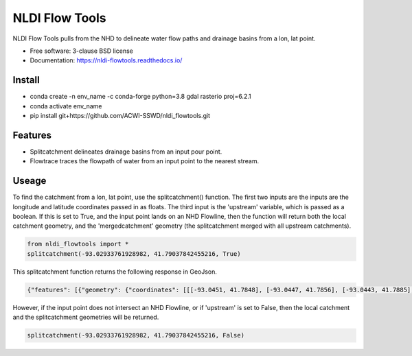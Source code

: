 ===============
NLDI Flow Tools
===============

.. image:: https://img.shields.io/travis/Anders-Hopkins/nldi_flowtools.svg
        :target: https://travis-ci.org/Anders-Hopkins/nldi_flowtools

.. image:: https://img.shields.io/pypi/v/nldi_flowtools.svg
        :target: https://pypi.python.org/pypi/nldi_flowtools


NLDI Flow Tools pulls from the NHD to delineate water flow paths and drainage basins from a lon, lat point.

* Free software: 3-clause BSD license
* Documentation: https://nldi-flowtools.readthedocs.io/

Install
------
* conda create -n env_name -c conda-forge python=3.8 gdal rasterio proj=6.2.1
* conda activate env_name
* pip install git+https://github.com/ACWI-SSWD/nldi_flowtools.git

Features
--------

* Splitcatchment delineates drainage basins from an input pour point.
* Flowtrace traces the flowpath of water from an input point to the nearest stream.

Useage
------

To find the catchment from a lon, lat point, use the splitcatchment() function. The first two inputs are the inputs are the longitude and latitude coordinates passed in as floats. The third input is the 'upstream' variable, which is passed as a boolean. If this is set to True, and the input point lands on an NHD Flowline, then the function will return both the local catchment geometry, and the 'mergedcatchment' geometry (the splitcatchment merged with all upstream catchments).

.. code-block:: python

    from nldi_flowtools import *
    splitcatchment(-93.02933761928982, 41.79037842455216, True)
    
This splitcatchment function returns the following response in GeoJson.    
        
.. image:: https://github.com/ACWI-SSWD/nldi_flowtools/blob/master/docs/images/splitcatchment1.png
   :width: 400

.. code-block:: python

        {"features": [{"geometry": {"coordinates": [[[-93.0451, 41.7848], [-93.0447, 41.7856], [-93.0443, 41.7885], [-93.044, 41.7887], [-93.0422, 41.7885], [-93.0411, 41.788], [-93.0394, 41.7883], [-93.0366, 41.7885], [-93.0376, 41.7914], [-93.0366, 41.792], [-93.0367, 41.7922], [-93.0362, 41.7927], [-93.0359, 41.7936], [-93.0357, 41.794], [-93.0338, 41.795], [-93.0332, 41.7967], [-93.0324, 41.7975], [-93.032, 41.7985], [-93.0299, 41.7991], [-93.0287, 41.8001], [-93.0282, 41.8025], [-93.028, 41.8029], [-93.0275, 41.8032], [-93.027, 41.8058], [-93.0242, 41.8056], [-93.0231, 41.8062], [-93.0216, 41.8074], [-93.0168, 41.8057], [-93.0166, 41.8056], [-93.017, 41.8053], [-93.0177, 41.8048], [-93.0187, 41.8023], [-93.0198, 41.8009], [-93.0203, 41.7999], [-93.0212, 41.799], [-93.0226, 41.7986], [-93.0231, 41.7982], [-93.0237, 41.7973], [-93.0243, 41.7965], [-93.0252, 41.791], [-93.0241, 41.7895], [-93.0239, 41.7889], [-93.0255, 41.7867], [-93.0271, 41.7853], [-93.0276, 41.7843], [-93.0283, 41.7832], [-93.0295, 41.7825], [-93.0307, 41.7814], [-93.0324, 41.7811], [-93.0328, 41.7812], [-93.0329, 41.781], [-93.0339, 41.7815], [-93.0357, 41.7806], [-93.0369, 41.7814], [-93.0379, 41.7809], [-93.0393, 41.7811], [-93.0409, 41.781], [-93.0421, 41.7811], [-93.0425, 41.7836], [-93.0445, 41.7846], [-93.0451, 41.7848]]], "type": "Polygon"}, "id": "catchment", "properties": {"catchmentID": "6995139"}, "type": "Feature"}, {"geometry": {"coordinates": [[[-93.257428, 42.012265], [-93.259068, 42.012905], [-93.258845, 42.014181], [-93.254075, 42.014358], [-93.250066, 42.018307], [-93.246919, 42.019059], [-93.240156, 42.019215], [-93.228355, 42.018733], [-93.226305, 42.020763], [-93.226289, 42.022058], [-93.224857, 42.023646], [-93.221215, 42.025116], [-93.219247, 42.023415], [-93.215159, 42.02356], [-93.213355, 42.024423], [-93.209426, 42.024108], [-93.208448, 42.022719], [-93.209365, 42.021571], [-93.208321, 42.020015], [-93.211482, 42.017497], [-93.209729, 42.014445], [-93.206824, 42.013677], [-93.204216, 42.011771], [-93.204876, 42.009364], [-93.204271, 42.007802], [-93.192825, 42.007709], [-93.188849, 42.004478], [-93.185446, 42.003585], [-93.184356, 42.002371], [-93.180124, 42.000927], [-93.170757, 41.995072], [-93.168533, 41.994486], [-93.166935, 41.992246], [-93.167002, 41.987979], [-93.1624, 41.986569], [-93.158503, 41.982187], [-93.156088, 41.980619], [-93.152329, 41.979965], [-93.146563, 41.980221], [-93.144852, 41.97652], [-93.14335, 41.975843], [-93.140662, 41.974863], [-93.138481, 41.974949], [-93.136609, 41.977092], [-93.131709, 41.975323], [-93.130689, 41.974141], [-93.128645, 41.974138], [-93.124389, 41.971291], [-93.120623, 41.972151], [-93.114173, 41.969751], [-93.111145, 41.970581], [-93.107672, 41.969977], [-93.103841, 41.970953], [-93.099492, 41.967659], [-93.097453, 41.967588], [-93.092111, 41.965712], [-93.091773, 41.962889], [-93.093216, 41.961352], [-93.090942, 41.959259], [-93.083098, 41.956473], [-93.076005, 41.956368], [-93.073813, 41.957405], [-93.070538, 41.957387], [-93.06575, 41.954341], [-93.065981, 41.95162], [-93.063379, 41.948481], [-93.061351, 41.949439], [-93.0573, 41.949422], [-93.056089, 41.948144], [-93.056448, 41.947272], [-93.055753, 41.94601], [-93.056795, 41.944904], [-93.056185, 41.943701], [-93.053912, 41.942931], [-93.052112, 41.941115], [-93.049312, 41.940999], [-93.047354, 41.941998], [-93.043458, 41.941055], [-93.041089, 41.94251], [-93.036536, 41.942846], [-93.035798, 41.944334], [-93.033203, 41.944436], [-93.032191, 41.942932], [-93.033021, 41.941694], [-93.027474, 41.937559], [-93.029151, 41.934715], [-93.023186, 41.932237], [-93.021106, 41.929775], [-93.0127, 41.929619], [-93.008001, 41.927576], [-93.007636, 41.921595], [-93.008541, 41.920288], [-93.008055, 41.918988], [-93.005604, 41.916726], [-93.006061, 41.91486], [-93.002129, 41.912008], [-93.00115, 41.909436], [-92.995177, 41.907747], [-92.994896, 41.905851], [-92.993089, 41.902813], [-92.982792, 41.896939], [-92.979613, 41.893902], [-92.97678, 41.892212], [-92.971691, 41.892112], [-92.968838, 41.88986], [-92.971938, 41.886014], [-92.971294, 41.884997], [-92.971617, 41.884043], [-92.977416, 41.884261], [-92.979255, 41.883541], [-92.980021, 41.881231], [-92.981288, 41.881339], [-92.983673, 41.879461], [-92.984408, 41.877242], [-92.983382, 41.87557], [-92.985374, 41.874584], [-92.984009, 41.873537], [-92.984273, 41.872485], [-92.986456, 41.871244], [-92.988427, 41.871635], [-92.988854, 41.87064], [-92.985357, 41.867459], [-92.984403, 41.864632], [-92.984607, 41.862087], [-92.980778, 41.860315], [-92.980194, 41.859306], [-92.980765, 41.858111], [-92.977887, 41.854751], [-92.977842, 41.853027], [-92.982096, 41.847858], [-92.981505, 41.845806], [-92.979003, 41.844507], [-92.97838, 41.839871], [-92.979603, 41.83945], [-92.985843, 41.841107], [-92.988772, 41.841024], [-92.989289, 41.839164], [-92.992041, 41.838303], [-92.996995, 41.833296], [-92.996198, 41.829204], [-92.999553, 41.827673], [-93.00482, 41.828375], [-93.005049, 41.827445], [-93.009531, 41.825071], [-93.013977, 41.823971], [-93.016123, 41.821612], [-93.014446, 41.819547], [-93.01643, 41.817942], [-93.019578, 41.817105], [-93.012772, 41.811556], [-93.015205, 41.811312], [-93.017, 41.809893], [-93.014658, 41.807643], [-93.015705, 41.805603], [-93.017571, 41.804719], [-93.02022, 41.799776], [-93.022969, 41.798116], [-93.024196, 41.796476], [-93.025777, 41.796617], [-93.028607, 41.794659], [-93.029107, 41.792427], [-93.028488, 41.791268], [-93.032864, 41.787337], [-93.037021, 41.788458], [-93.041057, 41.788011], [-93.04389, 41.788649], [-93.045684, 41.783641], [-93.051368, 41.783312], [-93.052256, 41.781101], [-93.05451, 41.781331], [-93.056534, 41.78248], [-93.064418, 41.781424], [-93.06522, 41.782431], [-93.065334, 41.784395], [-93.069805, 41.787363], [-93.074579, 41.788566], [-93.076538, 41.7879], [-93.080238, 41.788137], [-93.083268, 41.789867], [-93.088996, 41.791091], [-93.091329, 41.792376], [-93.094969, 41.796525], [-93.100224, 41.799864], [-93.103712, 41.800315], [-93.106188, 41.799474], [-93.107801, 41.799791], [-93.108165, 41.800803], [-93.106656, 41.802705], [-93.109309, 41.804214], [-93.109844, 41.805375], [-93.106198, 41.810232], [-93.105961, 41.813149], [-93.107678, 41.814852], [-93.111934, 41.815311], [-93.113772, 41.816961], [-93.116278, 41.817139], [-93.116872, 41.818965], [-93.11611, 41.81967], [-93.117505, 41.822603], [-93.117276, 41.825446], [-93.120258, 41.825488], [-93.120788, 41.827737], [-93.122435, 41.828891], [-93.126748, 41.828438], [-93.129858, 41.831654], [-93.137646, 41.836103], [-93.143105, 41.840153], [-93.144187, 41.842067], [-93.147766, 41.845329], [-93.149022, 41.849834], [-93.148676, 41.853844], [-93.150318, 41.85508], [-93.150048, 41.857397], [-93.151533, 41.861009], [-93.152547, 41.862134], [-93.155968, 41.862782], [-93.156246, 41.864205], [-93.161902, 41.870231], [-93.161413, 41.872126], [-93.162815, 41.876132], [-93.161381, 41.878519], [-93.161589, 41.879656], [-93.156912, 41.883177], [-93.149569, 41.885656], [-93.1506, 41.888071], [-93.149626, 41.889214], [-93.151953, 41.892738], [-93.151825, 41.894206], [-93.156457, 41.89892], [-93.157235, 41.901689], [-93.156401, 41.90283], [-93.160735, 41.909733], [-93.165428, 41.911244], [-93.167929, 41.913242], [-93.1669, 41.914788], [-93.167855, 41.916801], [-93.167079, 41.919753], [-93.167937, 41.921982], [-93.169495, 41.922129], [-93.170488, 41.924008], [-93.174411, 41.924367], [-93.176327, 41.925591], [-93.182432, 41.92525], [-93.18501, 41.927425], [-93.185071, 41.930718], [-93.183893, 41.932563], [-93.183453, 41.935525], [-93.185613, 41.936876], [-93.188288, 41.93708], [-93.188642, 41.938393], [-93.187506, 41.939356], [-93.188036, 41.941569], [-93.184351, 41.942757], [-93.184751, 41.944255], [-93.180643, 41.946144], [-93.181821, 41.947835], [-93.182663, 41.951864], [-93.181649, 41.953559], [-93.185836, 41.956887], [-93.184368, 41.962235], [-93.189043, 41.965934], [-93.19088, 41.965913], [-93.19596, 41.968669], [-93.198424, 41.969138], [-93.199648, 41.96867], [-93.200286, 41.967242], [-93.205672, 41.966905], [-93.210157, 41.970647], [-93.213521, 41.971275], [-93.213887, 41.972813], [-93.211474, 41.977124], [-93.212459, 41.977474], [-93.216382, 41.976532], [-93.218884, 41.977954], [-93.219523, 41.979976], [-93.221067, 41.980891], [-93.220874, 41.98258], [-93.219879, 41.98361], [-93.224265, 41.985123], [-93.227241, 41.991225], [-93.231694, 41.99099], [-93.233565, 41.993417], [-93.236471, 41.994714], [-93.243199, 41.995979], [-93.246339, 41.998938], [-93.251186, 42.000217], [-93.251513, 42.001548], [-93.253068, 42.003097], [-93.255469, 42.003988], [-93.254545, 42.007267], [-93.254715, 42.009723], [-93.257428, 42.012265]]], "type": "Polygon"}, "id": "mergedCatchment", "properties": {}, "type": "Feature"}], "type": "FeatureCollection"}

However, if the input point does not intersect an NHD Flowline, or if 'upstream' is set to False, then the local catchment and the splitcatchment geometries will be returned.

.. code-block:: python

    splitcatchment(-93.02933761928982, 41.79037842455216, False)
    
.. image:: https://github.com/ACWI-SSWD/nldi_flowtools/blob/master/docs/images/splitcatchment2.png
   :width: 400

.. code_block:: python

    {"features": [{"geometry": {"coordinates": [[[-93.1822, 41.9681], [-93.1823, 41.9692], [-93.1834, 41.9696], [-93.1838, 41.9721], [-93.1831, 41.9733], [-93.1861, 41.9747], [-93.1873, 41.9759], [-93.1848, 41.978], [-93.1858, 41.979], [-93.1863, 41.9793], [-93.1866, 41.9796], [-93.1884, 41.9801], [-93.1889, 41.9827], [-93.1884, 41.9844], [-93.1864, 41.9842], [-93.1848, 41.9842], [-93.183, 41.9835], [-93.1806, 41.9821], [-93.179, 41.9834], [-93.1785, 41.9835], [-93.1773, 41.9837], [-93.1766, 41.984], [-93.1743, 41.9845], [-93.1729, 41.9863], [-93.1721, 41.9865], [-93.1709, 41.9872], [-93.1682, 41.9876], [-93.1671, 41.9879], [-93.1669, 41.9877], [-93.1655, 41.9872], [-93.1648, 41.9869], [-93.1625, 41.9865], [-93.1614, 41.9854], [-93.1614, 41.9851], [-93.1616, 41.985], [-93.1623, 41.9844], [-93.1637, 41.9829], [-93.1643, 41.9813], [-93.1651, 41.9802], [-93.1651, 41.9792], [-93.1655, 41.9762], [-93.1678, 41.9755], [-93.1693, 41.9747], [-93.1712, 41.9745], [-93.1711, 41.9731], [-93.172, 41.9729], [-93.1724, 41.9714], [-93.1739, 41.9696], [-93.1741, 41.9685], [-93.1748, 41.9684], [-93.1753, 41.968], [-93.1762, 41.9679], [-93.1763, 41.9677], [-93.178, 41.9676], [-93.1822, 41.9681]]], "type": "Polygon"}, "id": "catchment", "properties": {"catchmentID": "6995203"}, "type": "Feature"}, {"geometry": {"coordinates": [[[-93.170071, 41.987448], [-93.170082, 41.98718], [-93.170447, 41.987188], [-93.171176, 41.987204], [-93.171186, 41.986936], [-93.171551, 41.986944], [-93.171562, 41.986676], [-93.171926, 41.986684], [-93.171937, 41.986416], [-93.172301, 41.986424], [-93.17303, 41.98644], [-93.173052, 41.985904], [-93.173416, 41.985912], [-93.173438, 41.985376], [-93.173803, 41.985384], [-93.173824, 41.984848], [-93.174189, 41.984856], [-93.1742, 41.984587], [-93.174564, 41.984595], [-93.174575, 41.984327], [-93.174939, 41.984335], [-93.175668, 41.984351], [-93.175679, 41.984083], [-93.176043, 41.984091], [-93.176772, 41.984107], [-93.176783, 41.983839], [-93.177147, 41.983847], [-93.177158, 41.983579], [-93.177523, 41.983587], [-93.178616, 41.983611], [-93.178627, 41.983343], [-93.178991, 41.983351], [-93.179356, 41.983359], [-93.179377, 41.982823], [-93.179742, 41.982831], [-93.179753, 41.982562], [-93.180117, 41.98257], [-93.180128, 41.982302], [-93.180492, 41.98231], [-93.180503, 41.982042], [-93.180867, 41.98205], [-93.180857, 41.982318], [-93.181221, 41.982326], [-93.18121, 41.982594], [-93.181575, 41.982602], [-93.181564, 41.98287], [-93.182293, 41.982886], [-93.182282, 41.983154], [-93.182646, 41.983162], [-93.182635, 41.98343], [-93.183364, 41.983446], [-93.183353, 41.983714], [-93.184082, 41.98373], [-93.184072, 41.983998], [-93.1848, 41.984014], [-93.18479, 41.984282], [-93.186247, 41.984314], [-93.186258, 41.984046], [-93.186623, 41.984054], [-93.186612, 41.984322], [-93.188434, 41.984362], [-93.188466, 41.983557], [-93.188831, 41.983565], [-93.188895, 41.981957], [-93.188531, 41.981949], [-93.188596, 41.980341], [-93.188231, 41.980333], [-93.188242, 41.980065], [-93.187878, 41.980057], [-93.187888, 41.979789], [-93.186431, 41.979757], [-93.186452, 41.979221], [-93.185724, 41.979205], [-93.185745, 41.978669], [-93.185381, 41.978661], [-93.185392, 41.978393], [-93.185027, 41.978385], [-93.185038, 41.978117], [-93.184674, 41.978109], [-93.184695, 41.977573], [-93.183602, 41.977549], [-93.183613, 41.977281], [-93.182884, 41.977265], [-93.182895, 41.976997], [-93.182166, 41.976981], [-93.182177, 41.976713], [-93.181084, 41.976689], [-93.181073, 41.976957], [-93.178886, 41.976909], [-93.178897, 41.976641], [-93.178533, 41.976633], [-93.178522, 41.976901], [-93.178158, 41.976893], [-93.177793, 41.976885], [-93.177783, 41.977153], [-93.177418, 41.977146], [-93.177407, 41.977414], [-93.177043, 41.977406], [-93.176679, 41.977398], [-93.176657, 41.977934], [-93.176292, 41.977926], [-93.176282, 41.978194], [-93.175917, 41.978186], [-93.175906, 41.978454], [-93.175542, 41.978446], [-93.175531, 41.978714], [-93.175167, 41.978706], [-93.175156, 41.978974], [-93.174792, 41.978966], [-93.174802, 41.978698], [-93.174074, 41.978682], [-93.174063, 41.97895], [-93.173698, 41.978942], [-93.173687, 41.97921], [-93.173323, 41.979202], [-93.172959, 41.979194], [-93.172948, 41.979462], [-93.172583, 41.979454], [-93.172219, 41.979446], [-93.172208, 41.979715], [-93.171844, 41.979707], [-93.171479, 41.979699], [-93.171458, 41.980235], [-93.171093, 41.980227], [-93.171061, 41.981031], [-93.170696, 41.981023], [-93.170685, 41.981291], [-93.170321, 41.981283], [-93.17031, 41.981551], [-93.169946, 41.981543], [-93.169935, 41.981811], [-93.170299, 41.981819], [-93.170289, 41.982087], [-93.169924, 41.982079], [-93.169881, 41.983151], [-93.169516, 41.983143], [-93.169495, 41.98368], [-93.16913, 41.983672], [-93.169108, 41.984208], [-93.168744, 41.9842], [-93.168701, 41.985272], [-93.169065, 41.98528], [-93.169054, 41.985548], [-93.169419, 41.985556], [-93.169343, 41.987432], [-93.170071, 41.987448]]], "type": "Polygon"}, "id": "splitCatchment", "properties": {}, "type": "Feature"}], "type": "FeatureCollection"}
    

